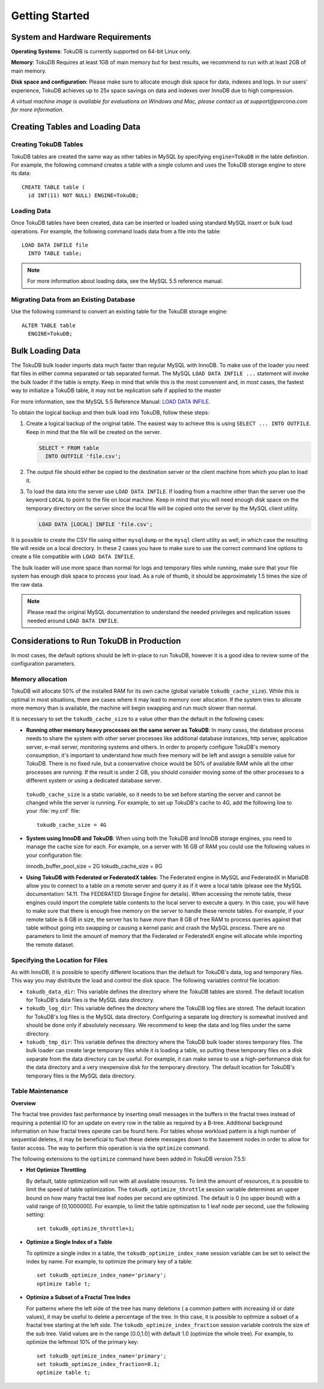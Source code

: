 .. highlight:: mysql

.. _quickstart:

===============
Getting Started
===============

System and Hardware Requirements
--------------------------------

**Operating Systems**: TokuDB is currently supported on 64-bit Linux only.

**Memory**: TokuDB Requires at least 1GB of main memory but for best results, we recommend to run with at least 2GB of main memory.

**Disk space and configuration**: Please make sure to allocate enough disk space for data, indexes and logs. In our users' experience, TokuDB achieves up to 25x space savings on data and indexes over InnoDB due to high compression.

*A virtual machine image is available for evaluations on Windows and Mac, please contact us at support@percona.com for more information.*

Creating Tables and Loading Data
--------------------------------

Creating TokuDB Tables
**********************

TokuDB tables are created the same way as other tables in MySQL by specifying ``engine=TokuDB`` in the table definition. For example, the following command creates a table with a single column and uses the TokuDB storage engine to store its data::

 CREATE TABLE table (
   id INT(11) NOT NULL) ENGINE=TokuDB;

Loading Data
************

Once TokuDB tables have been created, data can be inserted or loaded using standard MySQL insert or bulk load operations. For example, the following command loads data from a file into the table::

 LOAD DATA INFILE file
   INTO TABLE table;

.. note:: For more information about loading data, see the MySQL 5.5 reference manual.

Migrating Data from an Existing Database
****************************************

Use the following command to convert an existing table for the TokuDB storage engine::

 ALTER TABLE table
   ENGINE=TokuDB;

Bulk Loading Data
-----------------

The TokuDB bulk loader imports data much faster than regular MySQL with InnoDB. To make use of the loader you need flat files in either comma separated or tab separated format. The MySQL ``LOAD DATA INFILE ...`` statement will invoke the bulk loader if the table is empty. Keep in mind that while this is the most convenient and, in most cases, the fastest way to initialize a TokuDB table, it may not be replication safe if applied to the master

For more information, see the MySQL 5.5 Reference Manual: `LOAD DATA INFILE <http://dev.mysql.com/doc/refman/5.5/en/load-data.html>`_.

To obtain the logical backup and then bulk load into TokuDB, follow these steps:

1. Create a logical backup of the original table. The easiest way to achieve this is using ``SELECT ... INTO OUTFILE``. Keep in mind that the file will be created on the server.

   .. code-block:: mysql

      SELECT * FROM table
        INTO OUTFILE 'file.csv';

2. The output file should either be copied to the destination server or the client machine from which you plan to load it.

3. To load the data into the server use ``LOAD DATA INFILE``. If loading from a machine other than the server use the keyword ``LOCAL`` to point to the file on local machine. Keep in mind that you will need enough disk space on the temporary directory on the server since the local file will be copied onto the server by the MySQL client utility.

   .. code-block:: mysql

      LOAD DATA [LOCAL] INFILE 'file.csv';

It is possible to create the CSV file using either ``mysqldump`` or the ``mysql`` client utility as well, in which case the resulting file will reside on a local directory. In these 2 cases you have to make sure to use the correct command line options to create a file compatible with ``LOAD DATA INFILE``.

The bulk loader will use more space than normal for logs and temporary files while running, make sure that your file system has enough disk space to process your load. As a rule of thumb, it should be approximately 1.5 times the size of the raw data.

.. note:: Please read the original MySQL documentation to understand the needed privileges and replication issues needed around ``LOAD DATA INFILE``.

Considerations to Run TokuDB in Production
------------------------------------------

In most cases, the default options should be left in-place to run TokuDB, however it is a good idea to review some of the configuration parameters.

Memory allocation
*****************

TokuDB will allocate 50% of the installed RAM for its own cache (global variable ``tokudb_cache_size``). While this is optimal in most situations, there are cases where it may lead to memory over allocation. If the system tries to allocate more memory than is available, the machine will begin swapping and run much slower than normal.

It is necessary to set the ``tokudb_cache_size`` to a value other than the default in the following cases:

* **Running other memory heavy processes on the same server as TokuDB**: In many cases, the database process needs to share the system with other server processes like additional database instances, http server, application server, e-mail server, monitoring systems and others. In order to properly configure TokuDB's memory consumption, it's important to understand how much free memory will be left and assign a sensible value for TokuDB. There is no fixed rule, but a conservative choice would be 50% of available RAM while all the other processes are running. If the result is under 2 GB, you should consider moving some of the other processes to a different system or using a dedicated database server.

 ``tokudb_cache_size`` is a static variable, so it needs to be set before starting the server and cannot be changed while the server is running. For example, to set up TokuDB's cache to 4G, add the following line to your :file:`my.cnf` file::

  tokudb_cache_size = 4G

* **System using InnoDB and TokuDB**: When using both the TokuDB and InnoDB storage engines, you need to manage the cache size for each. For example, on a server with 16 GB of RAM you could use the following values in your configuration file::

  innodb_buffer_pool_size = 2G
  tokudb_cache_size = 8G

* **Using TokuDB with Federated or FederatedX tables**: The Federated engine in MySQL and FederatedX in MariaDB allow you to connect to a table on a remote server and query it as if it were a local table (please see the MySQL documentation: 14.11. The FEDERATED Storage Engine for details). When accessing the remote table, these engines could import the complete table contents to the local server to execute a query. In this case, you will have to make sure that there is enough free memory on the server to handle these remote tables. For example, if your remote table is 8 GB in size, the server has to have more than 8 GB of free RAM to process queries against that table without going into swapping or causing a kernel panic and crash the MySQL process. There are no parameters to limit the amount of memory that the Federated or FederatedX engine will allocate while importing the remote dataset.

Specifying the Location for Files
*********************************

As with InnoDB, it is possible to specify different locations than the default for TokuDB's data, log and temporary files. This way you may distribute the load and control the disk space. The following variables control file location:

* ``tokudb_data_dir``: This variable defines the directory where the TokuDB tables are stored. The default location for TokuDB's data files is the MySQL data directory.

* ``tokudb_log_dir``: This variable defines the directory where the TokuDB log files are stored. The default location for TokuDB's log files is the MySQL data directory. Configuring a separate log directory is somewhat involved and should be done only if absolutely necessary. We recommend to keep the data and log files under the same directory.

* ``tokudb_tmp_dir``: This variable defines the directory where the TokuDB bulk loader stores temporary files. The bulk loader can create large temporary files while it is loading a table, so putting these temporary files on a disk separate from the data directory can be useful. For example, it can make sense to use a high-performance disk for the data directory and a very inexpensive disk for the temporary directory. The default location for TokuDB's temporary files is the MySQL data directory.

Table Maintenance
*****************

**Overview**

The fractal tree provides fast performance by inserting small messages in the buffers in the fractal trees instead of requiring a potential IO for an update on every row in the table as required by a B-tree. Additional background information on how fractal trees operate can be found here. For tables whose workload pattern is a high number of sequential deletes, it may be beneficial to flush these delete messages down to the basement nodes in order to allow for faster access. The way to perform this operation is via the ``optimize`` command.

The following extensions to the ``optimize`` command have been added in TokuDB version 7.5.5:

* **Hot Optimize Throttling**

  By default, table optimization will run with all available resources. To limit the amount of resources, it is possible to limit the speed of table optimization. The ``tokudb_optimize_throttle`` session variable determines an upper bound on how many fractal tree leaf nodes per second are optimized. The default is 0 (no upper bound) with a valid range of [0,1000000]. For example, to limit the table optimization to 1 leaf node per second, use the following setting::

   set tokudb_optimize_throttle=1;

* **Optimize a Single Index of a Table**

  To optimize a single index in a table, the ``tokudb_optimize_index_name`` session variable can be set to select the index by name. For example, to optimize the primary key of a table::

   set tokudb_optimize_index_name='primary'; 
   optimize table t;

* **Optimize a Subset of a Fractal Tree Index**

  For patterns where the left side of the tree has many deletions ( a common pattern with increasing id or date values), it may be useful to delete a percentage of the tree. In this case, it is possible to optimize a subset of a fractal tree starting at the left side. The ``tokudb_optimize_index_fraction`` session variable controls the size of the sub tree. Valid values are in the range [0.0,1.0] with default 1.0 (optimize the whole tree). For example, to optimize the leftmost 10% of the primary key::

   set tokudb_optimize_index_name='primary'; 
   set tokudb_optimize_index_fraction=0.1;
   optimize table t;
